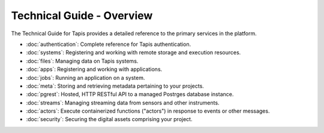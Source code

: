 ==========================
Technical Guide - Overview
==========================

The Technical Guide for Tapis provides a detailed reference to the primary services in the platform.

- :doc:`authentication`: Complete reference for Tapis authentication.
- :doc:`systems`: Registering and working with remote storage and execution resources.
- :doc:`files`: Managing data on Tapis systems.
- :doc:`apps`: Registering and working with applications.
- :doc:`jobs`: Running an application on a system.
- :doc:`meta`: Storing and retrieving metadata pertaining to your projects.
- :doc:`pgrest`: Hosted, HTTP RESTful API to a managed Postrges database instance.
- :doc:`streams`: Managing streaming data from sensors and other instruments.
- :doc:`actors`: Execute containerized functions ("actors") in response to events or other messages.
- :doc:`security`: Securing the digital assets comprising your project.
